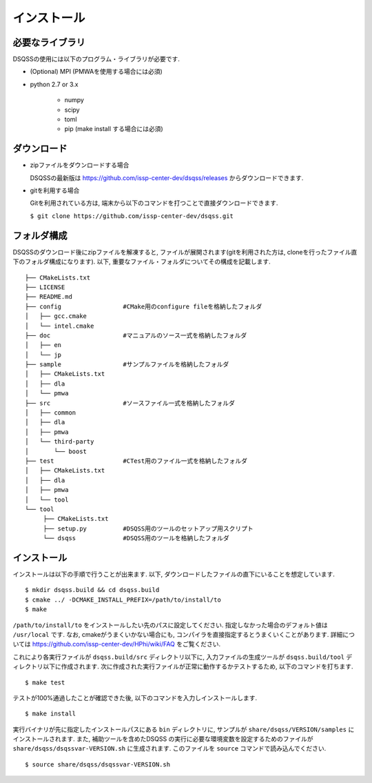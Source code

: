 .. -*- coding: utf-8 -*-
.. highlight:: none

インストール
---------------

必要なライブラリ
********************
DSQSSの使用には以下のプログラム・ライブラリが必要です. 

- (Optional) MPI (PMWAを使用する場合には必須)
- python 2.7 or 3.x

   - numpy
   - scipy
   - toml
   - pip (make install する場合には必須)
   

ダウンロード
********************
- zipファイルをダウンロードする場合
  
  DSQSSの最新版は https://github.com/issp-center-dev/dsqss/releases からダウンロードできます. 

- gitを利用する場合
  
  Gitを利用されている方は, 端末から以下のコマンドを打つことで直接ダウンロードできます. 

  ``$ git clone https://github.com/issp-center-dev/dsqss.git``

フォルダ構成
********************
DSQSSのダウンロード後にzipファイルを解凍すると, ファイルが展開されます(gitを利用された方は, cloneを行ったファイル直下のフォルダ構成になります). 
以下, 重要なファイル・フォルダについてその構成を記載します.

::
   
  ├── CMakeLists.txt
  ├── LICENSE
  ├── README.md
  ├── config                 #CMake用のconfigure fileを格納したフォルダ
  │   ├── gcc.cmake
  │   └── intel.cmake
  ├── doc                    #マニュアルのソース一式を格納したフォルダ
  │   ├── en
  │   └── jp
  ├── sample                 #サンプルファイルを格納したフォルダ
  │   ├── CMakeLists.txt
  │   ├── dla
  │   └── pmwa
  ├── src                    #ソースファイル一式を格納したフォルダ
  │   ├── common
  │   ├── dla
  │   ├── pmwa
  │   └── third-party
  │       └── boost
  ├── test                   #CTest用のファイル一式を格納したフォルダ
  │   ├── CMakeLists.txt
  │   ├── dla
  │   ├── pmwa
  │   └── tool
  └── tool                  
       ├── CMakeLists.txt
       ├── setup.py          #DSQSS用のツールのセットアップ用スクリプト
       └── dsqss             #DSQSS用のツールを格納したフォルダ


インストール
********************

インストールは以下の手順で行うことが出来ます. 
以下, ダウンロードしたファイルの直下にいることを想定しています. 

::
   
   $ mkdir dsqss.build && cd dsqss.build
   $ cmake ../ -DCMAKE_INSTALL_PREFIX=/path/to/install/to 
   $ make

``/path/to/install/to`` をインストールしたい先のパスに設定してください. 
指定しなかった場合のデフォルト値は ``/usr/local`` です.
なお, cmakeがうまくいかない場合にも, コンパイラを直接指定するとうまくいくことがあります.
詳細については https://github.com/issp-center-dev/HPhi/wiki/FAQ をご覧ください. 

これにより各実行ファイルが ``dsqss.build/src`` ディレクトリ以下に, 
入力ファイルの生成ツールが ``dsqss.build/tool`` ディレクトリ以下に作成されます. 
次に作成された実行ファイルが正常に動作するかテストするため, 以下のコマンドを打ちます. 

::
   
   $ make test

テストが100%通過したことが確認できた後, 以下のコマンドを入力しインストールします. 
::
   
   $ make install

実行バイナリが先に指定したインストールパスにある ``bin`` ディレクトリに,
サンプルが ``share/dsqss/VERSION/samples`` にインストールされます.
また, 補助ツールを含めたDSQSS の実行に必要な環境変数を設定するためのファイルが ``share/dsqss/dsqssvar-VERSION.sh`` に生成されます.
このファイルを ``source`` コマンドで読み込んでください. ::

   $ source share/dsqss/dsqssvar-VERSION.sh
